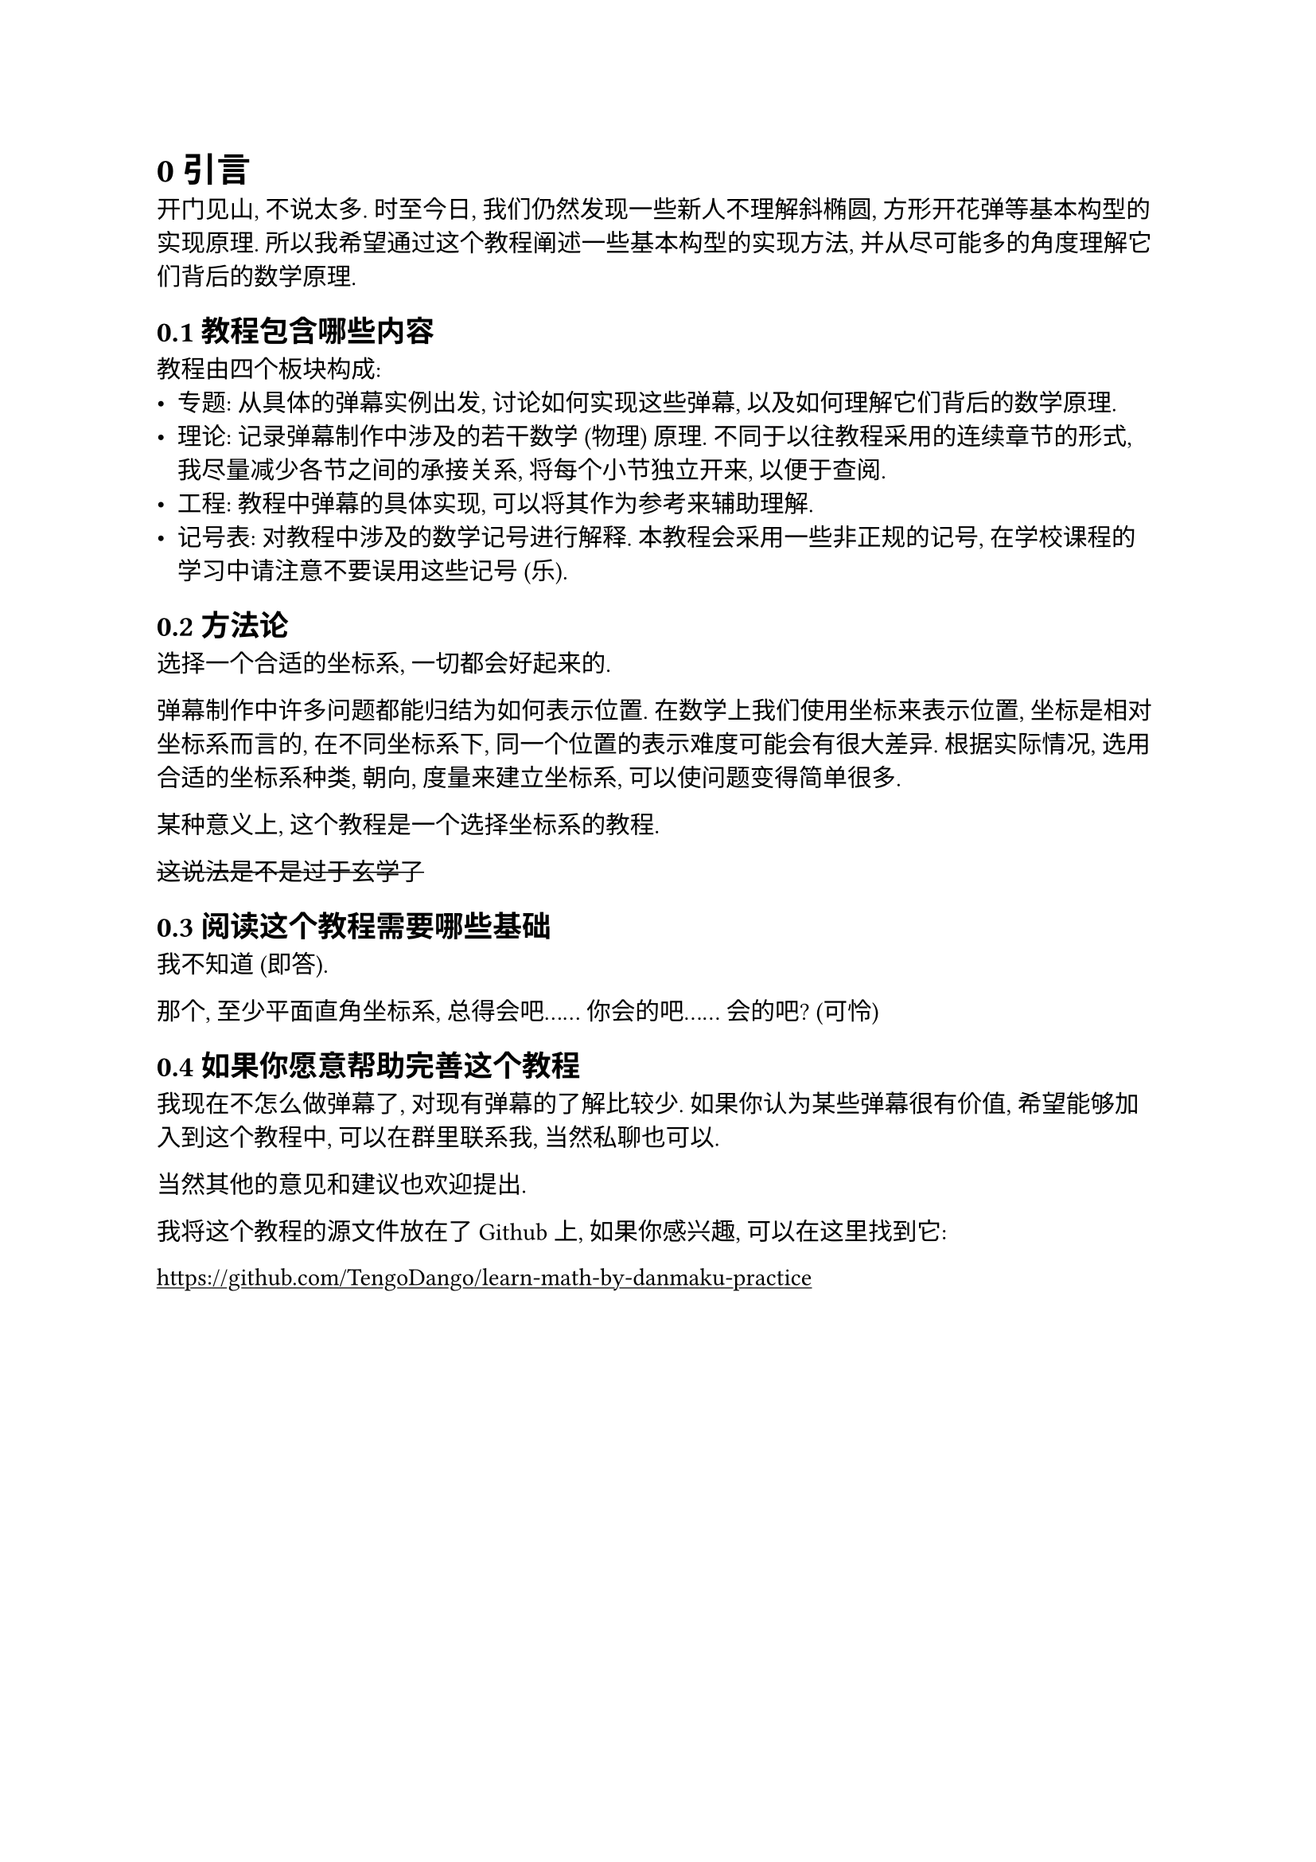= 0 引言

开门见山, 不说太多. 时至今日,
我们仍然发现一些新人不理解斜椭圆, 方形开花弹等基本构型的实现原理.
所以我希望通过这个教程阐述一些基本构型的实现方法,
并从尽可能多的角度理解它们背后的数学原理.

== 0.1 教程包含哪些内容

教程由四个板块构成:
- 专题: 从具体的弹幕实例出发,
  讨论如何实现这些弹幕, 以及如何理解它们背后的数学原理.
- 理论: 记录弹幕制作中涉及的若干数学 (物理) 原理.
  不同于以往教程采用的连续章节的形式,
  我尽量减少各节之间的承接关系,
  将每个小节独立开来, 以便于查阅.
- 工程: 教程中弹幕的具体实现,
  可以将其作为参考来辅助理解.
- 记号表: 对教程中涉及的数学记号进行解释.
  本教程会采用一些非正规的记号,
  在学校课程的学习中请注意不要误用这些记号 (乐).

== 0.2 方法论

选择一个合适的坐标系, 一切都会好起来的.

弹幕制作中许多问题都能归结为如何表示位置.
在数学上我们使用坐标来表示位置,
坐标是相对坐标系而言的,
在不同坐标系下, 同一个位置的表示难度可能会有很大差异.
根据实际情况, 选用合适的坐标系种类, 朝向, 度量来建立坐标系,
可以使问题变得简单很多.

某种意义上, 这个教程是一个选择坐标系的教程.

#strike[这说法是不是过于玄学了]

== 0.3 阅读这个教程需要哪些基础

我不知道 (即答).

那个, 至少平面直角坐标系, 总得会吧......
你会的吧...... 会的吧? (可怜)

== 0.4 如果你愿意帮助完善这个教程

我现在不怎么做弹幕了,
对现有弹幕的了解比较少.
如果你认为某些弹幕很有价值,
希望能够加入到这个教程中,
可以在群里联系我, 当然私聊也可以.

当然其他的意见和建议也欢迎提出.

我将这个教程的源文件放在了 Github 上,
如果你感兴趣, 可以在这里找到它:

#show link: underline
https://github.com/TengoDango/learn-math-by-danmaku-practice
